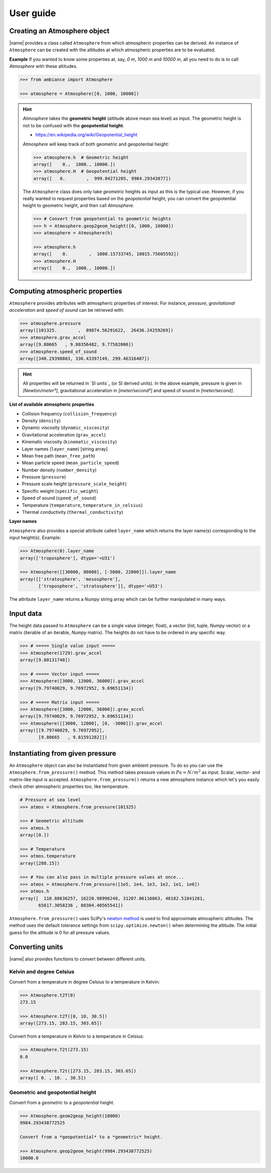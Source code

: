 .. _sec_user_guide:

User guide
==========

Creating an Atmosphere object
-----------------------------

|name| provides a class called ``Atmosphere`` from which atmospheric properties can be derived. An instance of ``Atmosphere`` can be created with the altitudes at which atmospheric properties are to be evaluated.

**Example** If you wanted to know some properties at, say, *0 m*, *1000 m* and *10000 m*, all you need to do is to call `Atmosphere` with these altitudes.

.. code:: python

    >>> from ambiance import Atmosphere

    >>> atmosphere = Atmosphere([0, 1000, 10000])

.. hint::

    `Atmosphere` takes the **geometric height** (altitude above mean sea level) as input. The geometric height is not to be confused with the **geopotential height**.

    * https://en.wikipedia.org/wiki/Geopotential_height

    `Atmosphere` will keep track of both geometric and geopotential height:

    .. code:: python

        >>> atmosphere.h  # Geometric height
        array([    0.,  1000., 10000.])
        >>> atmosphere.H  # Geopotential height
        array([   0.        ,  999.84271205, 9984.29343877])

    The ``Atmosphere`` class does only take *geometric* heights as input as this is the typical use. However, if you really wanted to request properties based on the *geopotential* height, you can convert the geopotential height to geometric height, and then call `Atmosphere`.

    .. code:: python

        >>> # Convert from geopotential to geometric heights
        >>> h = Atmosphere.geop2geom_height([0, 1000, 10000])
        >>> atmosphere = Atmosphere(h)

        >>> atmosphere.h
        array([    0.        ,  1000.15733745, 10015.75605592])
        >>> atmosphere.H
        array([    0.,  1000., 10000.])

Computing atmospheric properties
--------------------------------

``Atmosphere`` provides attributes with atmospheric properties of interest. For instance, *pressure*, *gravitational acceleration* and *speed of sound* can be retrieved with:

.. code:: python

    >>> atmosphere.pressure
    array([101325.        ,  89874.56291622,  26436.24259269])
    >>> atmosphere.grav_accel
    array([9.80665   , 9.80356482, 9.77582006])
    >>> atmosphere.speed_of_sound
    array([340.29398803, 336.43397149, 299.46316487])


.. hint::

    All properties will be returned in `SI units`_ (or SI derived units). In the above example, pressure is given in *[Newton/meter²]*, gravitational acceleration in *[meter/second²]* and speed of sound in *[meter/second]*.

**List of available atmospheric properties**

* Collision frequency (``collision_frequency``)
* Density (``density``)
* Dynamic viscosity (``dynamic_viscosity``)
* Gravitational acceleration (``grav_accel``)
* Kinematic viscosity (``kinematic_viscosity``)
* Layer names (``layer_name``) [string array]
* Mean free path (``mean_free_path``)
* Mean particle speed (``mean_particle_speed``)
* Number density (``number_density``)
* Pressure (``pressure``)
* Pressure scale height (``pressure_scale_height``)
* Specific weight (``specific_weight``)
* Speed of sound (``speed_of_sound``)
* Temperature (``temperature``, ``temperature_in_celsius``)
* Thermal conductivity (``thermal_conductivity``)

**Layer names**

``Atmosphere`` also provides a special attribute called ``layer_name`` which returns the layer name(s) corresponding to the input height(s). Example:

.. code:: python

    >>> Atmosphere(0).layer_name
    array(['troposphere'], dtype='<U31')

    >>> Atmosphere([[30000, 80000], [-5000, 22000]]).layer_name
    array([['stratosphere', 'mesosphere'],
           ['troposphere', 'stratosphere']], dtype='<U53')

The attribute ``layer_name`` returns a *Numpy* string array which can be further manipulated in many ways.

.. seealso::

    **Numpy string operations:** https://docs.scipy.org/doc/numpy/reference/routines.char.html

Input data
----------

The height data passed to ``Atmosphere`` can be a single value (integer, float), a vector (list, tuple, *Numpy* vector) or a matrix (iterable of an iterable, *Numpy* matrix). The heights do not have to be ordered in any specific way.

.. code:: python

    >>> # ===== Single value input =====
    >>> Atmosphere(1729).grav_accel
    array([9.80131748])

    >>> # ===== Vector input =====
    >>> Atmosphere([3000, 12000, 36000]).grav_accel
    array([9.79740029, 9.76972952, 9.69651134])

    >>> # ===== Matrix input =====
    >>> Atmosphere([3000, 12000, 36000]).grav_accel
    array([9.79740029, 9.76972952, 9.69651134])
    >>> Atmosphere([[3000, 12000], [0, -3000]]).grav_accel
    array([[9.79740029, 9.76972952],
           [9.80665   , 9.81591282]])

Instantiating from given pressure
---------------------------------

An ``Atmosphere`` object can also be instantiated from given ambient pressure. To do so you can use the ``Atmosphere.from_pressure()`` method. This method takes pressure values in :math:`Pa = N/m^2` as input. Scalar, vector- and matrix-like input is accepted. ``Atmosphere.from_pressure()`` returns a new atmosphere instance which let's you easily check other atmospheric properties too, like temperature.

.. code:: python

    # Pressure at sea level
    >>> atmos = Atmosphere.from_pressure(101325)

    >>> # Geometric altitude
    >>> atmos.h
    array([0.])

    >>> # Temperature
    >>> atmos.temperature
    array([288.15])

    >>> # You can also pass in multiple pressure values at once...
    >>> atmos = Atmosphere.from_pressure([1e5, 1e4, 1e3, 1e2, 1e1, 1e0])
    >>> atmos.h
    array([  110.88636257, 16220.98996248, 31207.06116863, 48182.51841281,
           65617.3058236 , 80304.40565541])

``Atmosphere.from_pressure()`` uses SciPy's `newton method <https://docs.scipy.org/doc/scipy/reference/generated/scipy.optimize.newton.html>`_ is used to find approximate atmospheric altitudes. The method uses the default tolerance settings from ``scipy.optimize.newton()`` when determining the altitude. The initial guess for the altitude is 0 for all pressure values.

Converting units
----------------

|name| also provides functions to convert between different units.

Kelvin and degree Celsius
~~~~~~~~~~~~~~~~~~~~~~~~~

Convert from a temperature in degree Celsius to a temperature in Kelvin:

.. code:: python

    >>> Atmosphere.t2T(0)
    273.15

    >>> Atmosphere.t2T([0, 10, 30.5])
    array([273.15, 283.15, 303.65])

Convert from a temperature in Kelvin to a temperature in Celsius:

.. code:: python

    >>> Atmosphere.T2t(273.15)
    0.0

    >>> Atmosphere.T2t([273.15, 283.15, 303.65])
    array([ 0. , 10. , 30.5])

Geometric and geopotential height
~~~~~~~~~~~~~~~~~~~~~~~~~~~~~~~~~

Convert from a *geometric* to a *geopotential* height.

.. code:: python

    >>> Atmosphere.geom2geop_height(10000)
    9984.293438772525

    Convert from a *geopotential* to a *geometric* height.

    >>> Atmosphere.geop2geom_height(9984.293438772525)
    10000.0
